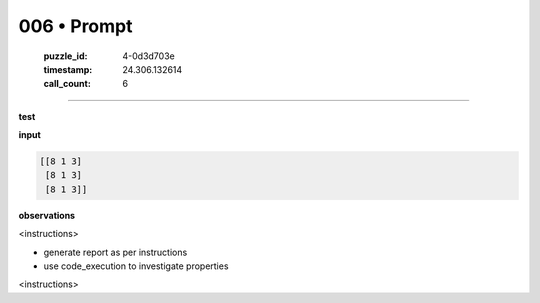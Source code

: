 006 • Prompt
============

   :puzzle_id: 4-0d3d703e
   :timestamp: 24.306.132614
   :call_count: 6



====

**test**

**input**


.. code-block::

    [[8 1 3]
     [8 1 3]
     [8 1 3]]


.. image:: _images/006-1.png
   :alt: Grid visualization
**observations**

<instructions>

- generate report as per instructions

- use code_execution to investigate properties

<\instructions>


.. seealso::

   - :doc:`006-history`
   - :doc:`006-response`

